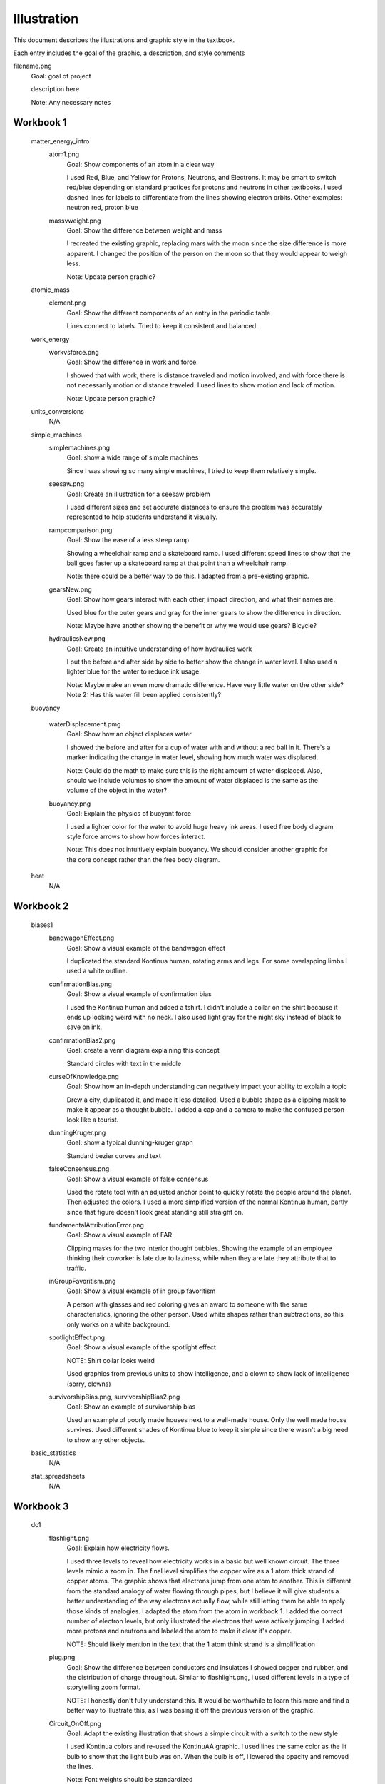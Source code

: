 =====
Illustration
=====

This document describes the illustrations and graphic style in the textbook.

Each entry includes the goal of the graphic, a description, and style comments


filename.png
	Goal: goal of project

	description here

	Note: Any necessary notes


Workbook 1
===========
	matter_energy_intro
		atom1.png
			Goal: Show components of an atom in a clear way

			I used Red, Blue, and Yellow for Protons, Neutrons, and Electrons. It may be smart to switch red/blue depending on standard practices for protons and neutrons in other textbooks. I used dashed lines for labels to differentiate from the lines showing electron orbits. Other examples: neutron red, proton blue

		massvweight.png
			Goal: Show the difference between weight and mass

			I recreated the existing graphic, replacing mars with the moon since the size difference is more apparent. I changed the position of the person on the moon so that they would appear to weigh less.

			Note: Update person graphic?


	atomic_mass
		element.png
			Goal: Show the different components of an entry in the periodic table

			Lines connect to labels. Tried to keep it consistent and balanced.


	work_energy
		workvsforce.png
			Goal: Show the difference in work and force. 

			I showed that with work, there is distance traveled and motion involved, and with force there is not necessarily motion or distance traveled. I used lines to show motion and lack of motion.

			Note: Update person graphic?

	units_conversions
		N/A

	simple_machines
		simplemachines.png
			Goal: show a wide range of simple machines

			Since I was showing so many simple machines, I tried to keep them relatively simple.

		seesaw.png
			Goal: Create an illustration for a seesaw problem

			I used different sizes and set accurate distances to ensure the problem was accurately represented to help students understand it visually. 

		rampcomparison.png
			Goal: Show the ease of a less steep ramp

			Showing a wheelchair ramp and a skateboard ramp. I used different speed lines to show that the ball goes faster up a skateboard ramp at that point than a wheelchair ramp.

			Note: there could be a better way to do this. I adapted from a pre-existing graphic.

		gearsNew.png
			Goal: Show how gears interact with each other, impact direction, and what their names are. 

			Used blue for the outer gears and gray for the inner gears to show the difference in direction. 

			Note: Maybe have another showing the benefit or why we would use gears? Bicycle?

		hydraulicsNew.png
			Goal: Create an intuitive understanding of how hydraulics work

			I put the before and after side by side to better show the change in water level. I also used a lighter blue for the water to reduce ink usage. 

			Note: Maybe make an even more dramatic difference. Have very little water on the other side?
			Note 2: Has this water fill been applied consistently?



	buoyancy
		
		waterDisplacement.pmg
			Goal: Show how an object displaces water

			I showed the before and after for a cup of water with and without a red ball in it. There's a marker indicating the change in water level, showing how much water was displaced.

			Note: Could do the math to make sure this is the right amount of water displaced. Also, should we include volumes to show the amount of water displaced is the same as the volume of the object in the water?

		buoyancy.png
			Goal: Explain the physics of buoyant force

			I used a lighter color for the water to avoid huge heavy ink areas. I used free body diagram style force arrows to show how forces interact.

			Note: This does not intuitively explain buoyancy. We should consider another graphic for the core concept rather than the free body diagram.
	heat
		N/A

Workbook 2
===========

	biases1
		bandwagonEffect.png
			Goal: Show a visual example of the bandwagon effect

			I duplicated the standard Kontinua human, rotating arms and legs. For some overlapping limbs I used a white outline.

		confirmationBias.png
			Goal: Show a visual example of confirmation bias

			I used the Kontinua human and added a tshirt. I didn't include a collar on the shirt because it ends up looking weird with no neck. I also used light gray for the night sky instead of black to save on ink.

		confirmationBias2.png
			Goal: create a venn diagram explaining this concept

			Standard circles with text in the middle

		curseOfKnowledge.png
			Goal: Show how an in-depth understanding can negatively impact your ability to explain a topic

			Drew a city, duplicated it, and made it less detailed. Used a bubble shape as a clipping mask to make it appear as a thought bubble. I added a cap and a camera to make the confused person look like a tourist.


		dunningKruger.png
			Goal: show a typical dunning-kruger graph

			Standard bezier curves and text

		falseConsensus.png
			Goal: Show a visual example of false consensus

			Used the rotate tool with an adjusted anchor point to quickly rotate the people around the planet. Then adjusted the colors. I used a more simplified version of the normal Kontinua human, partly since that figure doesn't look great standing still straight on.

		fundamentalAttributionError.png
			Goal: Show a visual example of FAR

			Clipping masks for the two interior thought bubbles. Showing the example of an employee thinking their coworker is late due to laziness, while when they are late they attribute that to traffic.

		inGroupFavoritism.png
			Goal: Show a visual example of in group favoritism

			A person with glasses and red coloring gives an award to someone with the same characteristics, ignoring the other person. Used white shapes rather than subtractions, so this only works on a white background.

		spotlightEffect.png
			Goal: Show a visual example of the spotlight effect

			NOTE: Shirt collar looks weird

			Used graphics from previous units to show intelligence, and a clown to show lack of intelligence (sorry, clowns)

		survivorshipBias.png, survivorshipBias2.png
			Goal: Show an example of survivorship bias

			Used an example of poorly made houses next to a well-made house. Only the well made house survives. Used different shades of Kontinua blue to keep it simple since there wasn't a big need to show any other objects.

	basic_statistics
		N/A
	stat_spreadsheets
		N/A
Workbook 3
===========

	dc1
		flashlight.png
			Goal: Explain how electricity flows.

			I used three levels to reveal how electricity works in a basic but well known circuit. The three levels mimic a zoom in. The final level simplifies the copper wire as a 1 atom thick strand of copper atoms. The graphic shows that electrons jump from one atom to another. This is different from the standard analogy of water flowing through pipes, but I believe it will give students a better understanding of the way electrons actually flow, while still letting them be able to apply those kinds of analogies.
			I adapted the atom from the atom in workbook 1. I added the correct number of electron levels, but only illustrated the electrons that were actively jumping. I added more protons and neutrons and labeled the atom to make it clear it's copper. 

			NOTE: Should likely mention in the text that the 1 atom think strand is a simplification

		plug.png
			Goal: Show the difference between conductors and insulators
			I showed copper and rubber, and the distribution of charge throughout. Similar to flashlight.png, I used different levels in a type of storytelling zoom format. 

			NOTE: I honestly don't fully understand this. It would be worthwhile to learn this more and find a better way to illustrate this, as I was basing it off the previous version of the graphic.

		Circuit_OnOff.png
			Goal: Adapt the existing illustration that shows a simple circuit with a switch to the new style

			I used Kontinua colors and re-used the KontinuAA graphic. I used lines the same color as the lit bulb to show that the light bulb was on. When the bulb is off, I lowered the opacity and removed the lines.

			Note: Font weights should be standardized



	dc_circuits
		N/A

	charge
		balloon.png

			Goal: show how charges can change inside of objects. 

			This illustration shows a balloon and a wall, and the charges of particles within each object. I chose to show multiple panels to better explain the cause and effect of this experiment. I included one panel that implies motion through blur. To avoid confusion, I didn't include the charges in the middle panel, so that students will focus on the outcome rather than the exact mechanisms of how charges move.

			I created the effect of motion by duplicating the balloon twice on each side, and lowering the opacity by 10% for the closest duplicate, then 20% for the farthest.

			I used red on the balloon to catch the reader's eye. I also like the contrast of the bright red and deep blue. These colors also are differentiable in gray scale.

			Note: 

		lightning.png
			Goal: show how lightning forms

			A tree, a cloud, and a lightning bolt. The cloud is negatively charged, and charge travels down the lightning towards the positively charged tree.


			Note: I've read that lightning can move bottom to top as well. Should we go into depth, or show a simple view?

	fertilizer
		N/A
	concrete
		N/A
	metals
		N/A


Workbook 4
===========

angles
triangles_circles
pythagorean_theorem
congruence
parallel_perpendicular
circles

Workbook 5
===========
vectors
	skydiver.png
		Goal: Explain how vectors add. In this example I used a skydiver falling, and showed the wind force plus the force of gravity. 

		This was the initial test graphic for Kontinua's new illustration style. I used a simple stick figure and added simple additions like a parachute and goggles to add character.

		NOTE: Should we use velocity vectors here instead? Especially if we're going for a "cross the river" type vector problem
		NOTE 2: Proportions of stick figure are off

momentum
	putty1.png
		Goal: Create a graphic for a classic momentum problem. Emphasize that the putty sticks together and becomes one solid.

	putty2.png
		Goal: Continued from putty1.png

		Uses a question mark for the new velocity to show what students need to find. I kept an outline in the center to show that it's the two balls of putty stuck together.

		Note: Could use shading and maybe larger font

	icecar.png
		Goal: Create an example for a problem about momentum that uses vectors

		I made the cars different colors both to distinguish them and keep the problem interesting.

		Note: This could possibly use an "After" with the cars attached together. Cars could use shading
		Note 2: Good example to discuss scale. Once graphics are ready, we should go through and adjust font sizes based on scale differences. Could have a csv or spreadsheet to track all of that

	poolball.png
		Goal: Create another example for a vector-based momentum problem 

		I used vectors and created an angle to demonstrate how the ball would travel when struck. Again, I used question marks to indicate what needs to be solved. I used a red outline with a low opacity red fill to show where the red ball would collide.
dot
	N/A
functions
	N/A

Workbook 6
===========
volume_solids
conic_sections

Workbook 7
===========
falling_bodies

	hammerFall.png
		Goal: Show how the hammer will be pulled towards the center of the Earth by gravity.

		I put the hammer above the Earth and exaggerated the size to show that the tools fall towards the center of the Earth, not just down. 
		
		NOTE: How necessary is this? Could restructure it. Also background is too dark.


	hammerTime.png
		Goal: Show the different speeds of the hammer over time as a result of the acceleration of gravity.

		I separated these into panels to make it clear that each was a "frame." I also added time at the top. I set up the numbers in the problem so that the numbers would work neatly with each second. That way at exactly 2 seconds, the hammer's velocity is 0 m/s as it reaches its peak.

		NOTE: I was considering adding an acceleration vector to show why the hammer falls, but I thought that might make it too confusing since the other vector is currently velocity rather than force. 

solving_quadratics
complex_numbers


Workbook 8
===========
basic_spreadsheet
compound_interest
intro_dataviz


Workbook 9
===========
exponents_review
exponential_decay
logs

Workbook 10
============
trig_functions
transforms

Workbook 11
============
sound
	firecracker.png
		Goal: Show how sound waves can bounce off a wall.
		I illustrated a firecracker explosion, a microphone, a wall, and soundwaves. 
		For the initial sound waves I used a full opacity blue stroke and labeled it "1" in the same color and opacity. I used a dotted line with lower opacity for the reflected sound waves, and labeled it "2" with the same lower opacity.

		I used a similar style to the atom in chapter one. I used rounded ends for the lines to match kontinua style. I kept the lines straight and symmetric.

		Note: seems to be an outline on this. Remove.

	guitarUpdate.png
		Goal: replace existing guitar graphic

		NOTE: this currently doesn't serve a real purpose. We should look at this chapter again and figure out what is really needed.
		I have an in progress graphic that showed the strings up close that could be a good replacement. 
ac
	transformer.png
		NOTE: Uses old graphic. Replace?

drag
	cannon.png
		Goal: Provide a visual for the artillery example and show how air resistance affects projectiles. 

		I made the cannon and shell Kontinua blue. I used low opacity gray lines on the front of the shell to show air resistance and provided a gray arc to show the path that the projectile follows, with a red and white target to show where it will go.
		I used a standard vector arrow to further show air resistance. 

		Note: standardize with next design?

	cannonvi.png
		Goal: Show a cannon launching a shell

		I used overlapping red and yellow polygons with blend modes to recreate the style from the front covers. The shell is launched at s m/s, as stated in the example.

vector_functions
	N/A
circular
	N/A
orbits
	satellite.png
		Goal: Show a satellite orbiting the planet with associated vectors

		This was the first graphic where I began using shading. 
		I shaded half of the earth, which I depicted from a view over the North Pole, to show a realistic orbit. I used shading since half of the planet would be in the dark. 

		The satellite's camera is the Kontinua logo in all white.


		NOTE: This shading style should be implemented more often

Workbook 12
============
emwaves
	ghgEffect.png
		Goal: Show how the greenhouse effect works on a macro scale
		I used a custom brush in Illustrator to create the smog. I used color changes to show the sun heating up molecules. I also only showed one ray of sunlight to better visually explain how it works. 

		NOTE: The GHGs might need to be throughout the whole atmosphere instead of the top. Also it might be worth explaining how the greenhouse effect works without human caused GHG emissions and why it is helpful naturally, and why disrupting that balance is so dangerous. Also, should improve the export quality.

		NOTE 2: Seems strangely low quality. Update

	ghgClose.png
		Goal: Show how the greenhouse effect works on a molecular scale
		I illustrated molecules of the most common greenhouse gases, and drew sun beams hitting them. I added lines coming off of the molecules to show that they're absorbing heat.

camera
	pinholeCamera.png
		Goal: Show how a pinhole camera works

		Previously this example used a cow. I used a tree because it makes it easier to differentiate photon beams (Also still visible in gray scale). 

		I used a 3D hollow cube to get accurate light adjustments using Illustrator's 3D tools. 
		This camera shows a cutaway on the side to show what happens on the inside.
		I'm using colored lines to show how photons travel.

	pinholePoints.png
		Goal: Show how a pinhole camera lets in less light than a camera with a lens

		I focused on two points coming off of the tree for simplicity. 

		Note: Could use more emphasis on the photons being blocked. Also could use more explanation of why we're focusing on two points only.


	lensPoints.png	
		Goal: Show how a lensed camera lets in less light than a pinhole camera


	Light that shines on a cow
		In progress storytelling graphic. Helps give a complete view of how light travels.


eye

	eyeDiagram.png
		Goal: Show how eyes work

		I used perspective to show both the front and side of the eye, making it descriptive yet still clear. I lowered the value in HSV for the colors for any side perspectives. 

		Since there were lines used in the diagram, I used dashed lines to distinguish labels. I matched the color of those dashed lines to the object they point to. Once again, I used the tree since the colors are easy to follow. I used a mesh warp effect for the tree to make it map to the eye wall. 

		NOTE: Make dashed lines neater?

	cataractGlaucoma.png
		Goal: show how cataracts and glaucoma work

		For cataracts, I lowered the value (of HSV fame) to make the color darker. 


	nearfarSight.png 
		Goal show the difference in near and far sightedness

		I used a blur to show how the trees appear on the retina, and had a normal tree where it would have been focused. 

		NOTE: I think we need to explain the focal point visually more throughout all camera/light units.
		NOTE 2: Should we clarify which tree the eye actually sees?

reflection
	reflection.png
		Goal: show reflection as a concept

		Added the angles referenced in the text to provide a clear visual example. I used a flashlight/laser combo that emits normal light in a thin parallel beam for simplicity. Added shading to show roundness and used diagonal alternating shades of gray to show reflectivity of the surface.

refraction
	refraction.png
		Goal: Show how refraction works

		Used a glass of water and another light beam. Included angles and continued the original direction of the beam to clearly show difference in angle.

		NOTE: Originally considered fading out the underwater portion of the beam, but kept full opacity for clarity.

		TODO: Bottom should be rounded. See atmospheric_pressure chapter for example.

lens

	concave.png
		Goal: Show how light travels through a concave lens

		Originally this graphic included glare lines. However, we decided to remove those as this should show a cutaway, and we decided it was important to define a distinct design language for cutaways versus side-views. 


	convex.png
		Goal: Show how light travels through a convex lens

		Same as concave.png as far as glare. Used a CAD-like line to show focal length.


		Note: This is likely not perfectly geometrically accurate


py_images

Workbook 13
============
polynomials_intro
pylists
add_subtract_polynomials
multiplying_polynomials
pymultpoly

Workbook 14
============
differentiating_polynomials
classes
common_products_polynomials
factoring_polynomials

Workbook 15
============
practice_polynomials
graphs_polynomials
interpolating_polynomials

Workbook 16
============
limits
rational_functions

Workbook 17
============
differentiability
derivative_definition
derivative_rules
optimization

Workbook 18
============
implicit_diff
related_rates
multiv_func
partial_deriv_grad

Workbook 19
============
vectors_matrices
linear_combinations
spans_independence
systems_matrices

Workbook 20
============
projections
gram-schmidt
eigen
decomposition

Workbook 21
============

Workbook 22
============

Workbook 23
============
	
	Latitude and Longitude
		lat.png
			Circle the size of the final circle
			Effects>3D and materials>classic rotate
			Rotate 15° and duplicate, repeat until you have degrees for the full sphere.

Workbook 24
============

Discrete Probability 
	dice_histogram.png
		Goal: Display the results of a dice roll example

		I grouped the two dice that add together on each row, and added more space behind them. I also used blue backgrounds to keep each column grouped while also making sure the dice don't blend into the white background. 

Workbook 25
============

conditional prob
	bags.png
		Goal: Show the bags in a way that students can understand to help visualize the problem

		I recreated the earlier graphic. I have one bag showing the number of 40/60 ratio and another showing the 10/90, with a question mark in the middle indicating we don't know which is which.


bayes 
	NOTE: BAYES SHOULD JUST BE LATEX




Workbook 26
============

gas
	balloon.png
		Goal: Show the air pressure forces inside and outside of a balloon
		I used arrows to show the force of pressure simplified to 2D in a cutaway diagram. I created a stroke pattern in Illustrator using perpendicular arrows, and then created two inset balloon outlines with that stroke and it's inverse. 

	aircolumn.png
		Goal: Show air above a specific point of ground 

		I created an isometric grid by skewing a rectangular grid and it rotating 30°. I used that grid to create an isometric cube for the ground, then another tall rectangular prism consisting of a low-opacity gradient to show the atmosphere thinning out. 


	balloonColumn.png
		Goal: Show how balloons react with increasing altitude. 

		To show the bursting balloon I used the knife tool to cut separate pieces up, then I spread them out to show explosive motion.

	airMattress1.png
	airMattress2.png
	airMattress3.png
		Goal: Provide a good visual for the air mattress example

		Added cows to make it more interesting for students and create a callback to an earlier chapter that uses the same cow

		Used a cutaway of the air mattress and changing arrow colors to show temperature. Also changed tree shadows as sun rises.
		Should have used the arrow stroke trick I used in the balloon example, but I just did the arrows mostly manually. 


	waterBottle.png
		Goal: show increasing air pressure as a water bottle is twisted and compressed

		I wanted to make this familiar for highschool students, so I illustrated a twisted bottle with pressure building up behind the cap (classic classroom weapon). I used low opacity white shapes for shading. 


Workbook 27
============

Workbook 28
============

Workbook 29
============

Workbook 30
============

Workbook 31
============

Workbook 32
============

Workbook 33
============

Workbook 34
============

Workbook 35
============

Workbook 36
============